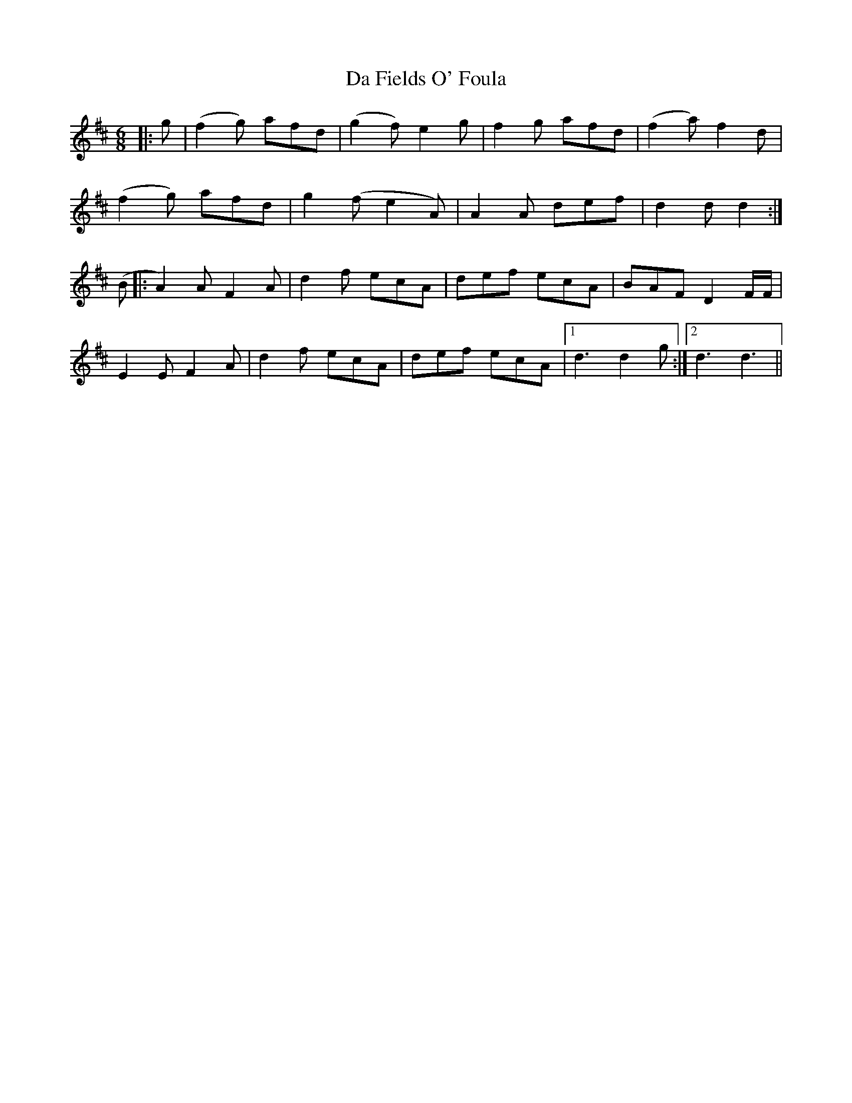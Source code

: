 X: 9048
T: Da Fields O' Foula
R: jig
M: 6/8
K: Dmajor
|:g|(f2g) afd|(g2f) e2g|f2g afd|(f2a)f2d|
(f2g) afd|g2(fe2A)|A2A def|d2 d d2:|
(B|:A2)A F2A|d2f ecA|def ecA|BAF D2 F/F/|
E2E F2A|d2f ecA|def ecA|1 d3 d2g:|2 d3 d3||

